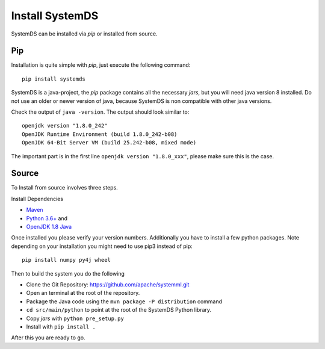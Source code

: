 .. -------------------------------------------------------------
..
.. Licensed to the Apache Software Foundation (ASF) under one
.. or more contributor license agreements.  See the NOTICE file
.. distributed with this work for additional information
.. regarding copyright ownership.  The ASF licenses this file
.. to you under the Apache License, Version 2.0 (the
.. "License"); you may not use this file except in compliance
.. with the License.  You may obtain a copy of the License at
..
..   http://www.apache.org/licenses/LICENSE-2.0
..
.. Unless required by applicable law or agreed to in writing,
.. software distributed under the License is distributed on an
.. "AS IS" BASIS, WITHOUT WARRANTIES OR CONDITIONS OF ANY
.. KIND, either express or implied.  See the License for the
.. specific language governing permissions and limitations
.. under the License.
..
.. -------------------------------------------------------------


Install SystemDS
================

SystemDS can be installed via `pip` or installed from source.


Pip
---

Installation is quite simple with `pip`, just execute the following command::

  pip install systemds

SystemDS is a java-project, the `pip` package contains all the necessary `jars`,
but you will need java version 8 installed. Do not use an older or newer
version of java, because SystemDS is non compatible with other java versions.

Check the output of ``java -version``. The output should look similar to::

  openjdk version "1.8.0_242"
  OpenJDK Runtime Environment (build 1.8.0_242-b08)
  OpenJDK 64-Bit Server VM (build 25.242-b08, mixed mode)

The important part is in the first line ``openjdk version "1.8.0_xxx"``,
please make sure this is the case.


Source
------

To Install from source involves three steps.

Install Dependencies 

- `Maven <https://maven.apache.org/>`_ 
- `Python 3.6+ <https://www.python.org/downloads/>`_ and
- `OpenJDK 1.8 Java <https://openjdk.java.net/install/>`_

Once installed you please verify your version numbers. 
Additionally you have to install a few python packages.
Note depending on your installation you might need to use pip3 instead of pip::

  pip install numpy py4j wheel

Then to build the system you do the following

- Clone the Git Repository: https://github.com/apache/systemml.git
- Open an terminal at the root of the repository.
- Package the Java code using the ``mvn package -P distribution`` command
- ``cd src/main/python`` to point at the root of the SystemDS Python library.
- Copy `jars` with ``python pre_setup.py``
- Install with ``pip install .``

After this you are ready to go.
